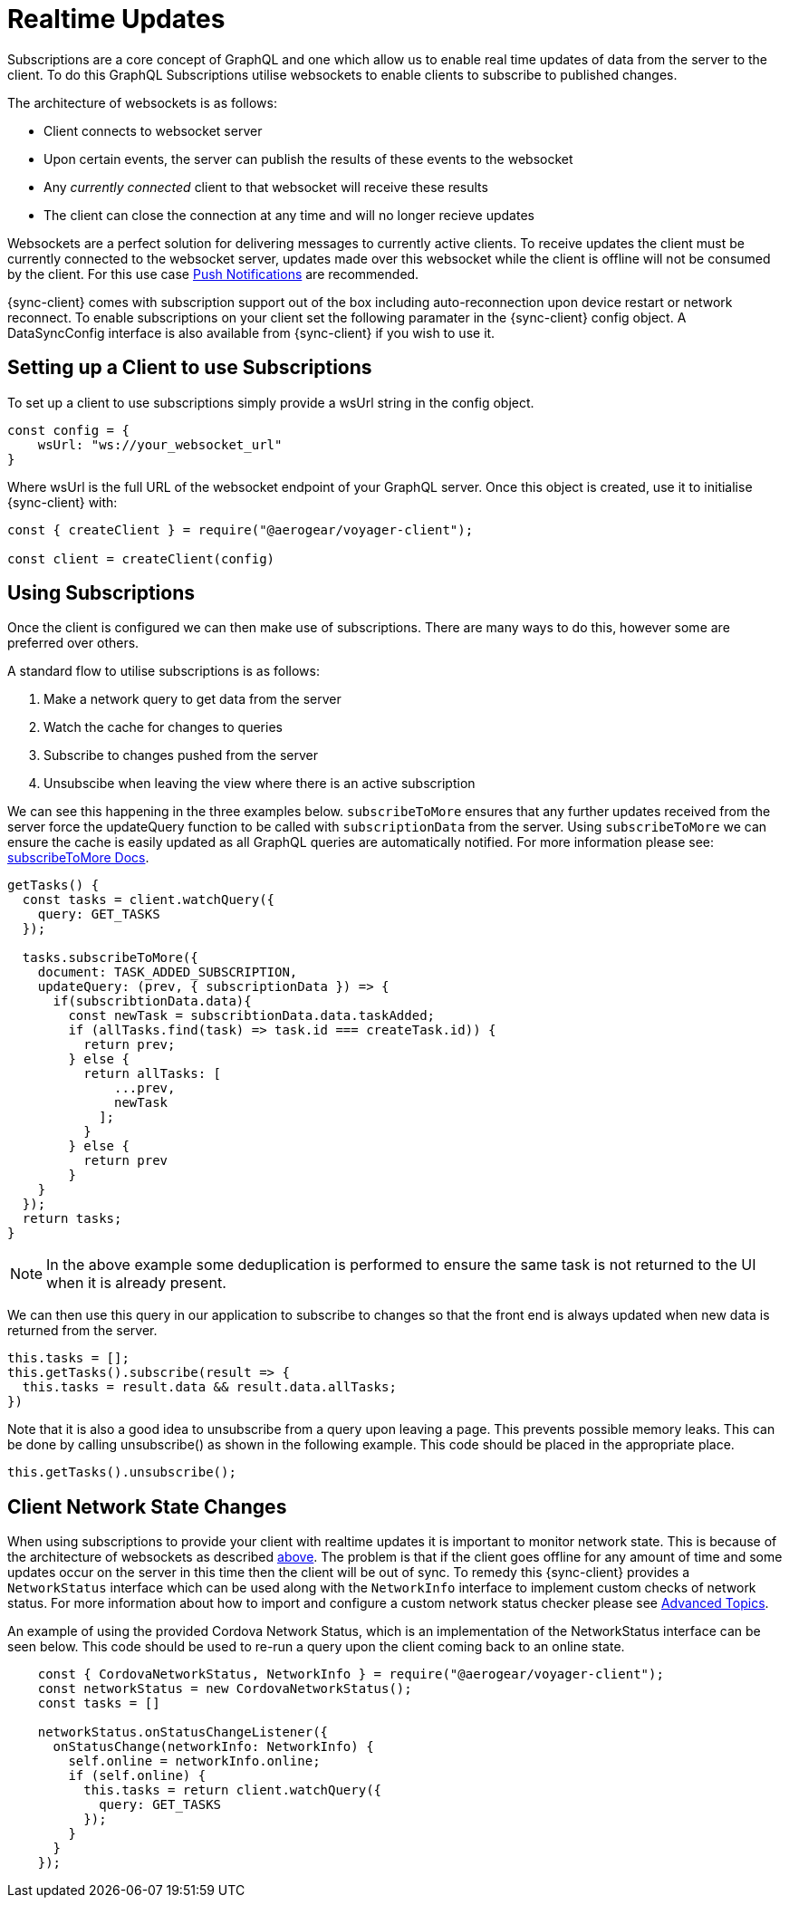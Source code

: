 = Realtime Updates

Subscriptions are a core concept of GraphQL and one which allow us to enable real time updates of data
from the server to the client.
To do this GraphQL Subscriptions utilise websockets to enable clients to subscribe to published changes.

The architecture of websockets is as follows:

* Client connects to websocket server
* Upon certain events, the server can publish the results of these events to the websocket
* Any _currently connected_ client to that websocket will receive these results
* The client can close the connection at any time and will no longer recieve updates

Websockets are a perfect solution for delivering messages to currently active clients. To receive updates the
client must be currently connected to the websocket server, updates made over this websocket while the client is offline
will not be consumed by the client. For this use case xref:push-notifications.adoc[Push Notifications] are recommended.

{sync-client} comes with subscription support out of the box including auto-reconnection upon device restart or network reconnect.
To enable subscriptions on your client set the following
paramater in the {sync-client} config object. A DataSyncConfig interface is also available from {sync-client} if you wish to use it.

== Setting up a Client to use Subscriptions

To set up a client to use subscriptions simply provide a wsUrl string in the config object.

```
const config = {
    wsUrl: "ws://your_websocket_url"
}
```
Where wsUrl is the full URL of the websocket endpoint of your GraphQL server. Once this object is created, use it to initialise {sync-client} with:

```
const { createClient } = require("@aerogear/voyager-client");

const client = createClient(config)
```

== Using Subscriptions

Once the client is configured we can then make use of subscriptions. There are many ways to do this, however some are
preferred over others.

A standard flow to utilise subscriptions is as follows:

1. Make a network query to get data from the server
1. Watch the cache for changes to queries
1. Subscribe to changes pushed from the server
1. Unsubscibe when leaving the view where there is an active subscription

We can see this happening in the three examples below. `subscribeToMore` ensures that any further updates received from the server force the updateQuery function to be called with `subscriptionData` from the server. Using `subscribeToMore` we can ensure the cache is easily updated as all GraphQL
queries are automatically notified. For more information please see: link:https://www.apollographql.com/docs/angular/features/subscriptions.html#subscribe-to-more[subscribeToMore Docs].

[source,javascript]
----
getTasks() {
  const tasks = client.watchQuery({
    query: GET_TASKS
  });

  tasks.subscribeToMore({
    document: TASK_ADDED_SUBSCRIPTION,
    updateQuery: (prev, { subscriptionData }) => {
      if(subscribtionData.data){
        const newTask = subscribtionData.data.taskAdded;
        if (allTasks.find(task) => task.id === createTask.id)) {
          return prev;
        } else {
          return allTasks: [
              ...prev,
              newTask
            ];
          }
        } else {
          return prev
        }
    }
  });
  return tasks;
}
----

NOTE: In the above example some deduplication is performed to ensure the same task is not returned to the UI when it is
already present.

We can then use this query in our application to subscribe to changes so that the front end is always updated when new
data is returned from the server.

[source,javascript]
----
this.tasks = [];
this.getTasks().subscribe(result => {
  this.tasks = result.data && result.data.allTasks;
})
----

Note that it is also a good idea to unsubscribe from a query upon leaving a page. This prevents possible memory leaks.
This can be done by calling unsubscribe() as shown in the following example. This code should be placed in the appropriate place.

[source, javascript]
----
this.getTasks().unsubscribe();
----

== Client Network State Changes

When using subscriptions to provide your client with realtime updates it is important to monitor network state. This is
because of the architecture of websockets as described xref:sync-js-client-realtime-updates[above]. The problem is that if the
client goes offline for any amount of time and some updates occur on the server in this time then the
client will be out of sync. To remedy this {sync-client} provides a `NetworkStatus` interface which can be used along with
the `NetworkInfo` interface to implement custom checks of network status. For more information about how to import and configure a
custom network status checker please see xref:sync-js-client-advanced-topics[Advanced Topics].

An example of using the provided Cordova Network Status, which is an implementation of the NetworkStatus interface can be seen below.
This code should be used to re-run a query upon the client coming back to an online state.
[source, javascript]
----
    const { CordovaNetworkStatus, NetworkInfo } = require("@aerogear/voyager-client");
    const networkStatus = new CordovaNetworkStatus();
    const tasks = []

    networkStatus.onStatusChangeListener({
      onStatusChange(networkInfo: NetworkInfo) {
        self.online = networkInfo.online;
        if (self.online) {
          this.tasks = return client.watchQuery({
            query: GET_TASKS
          });
        }
      }
    });

----


